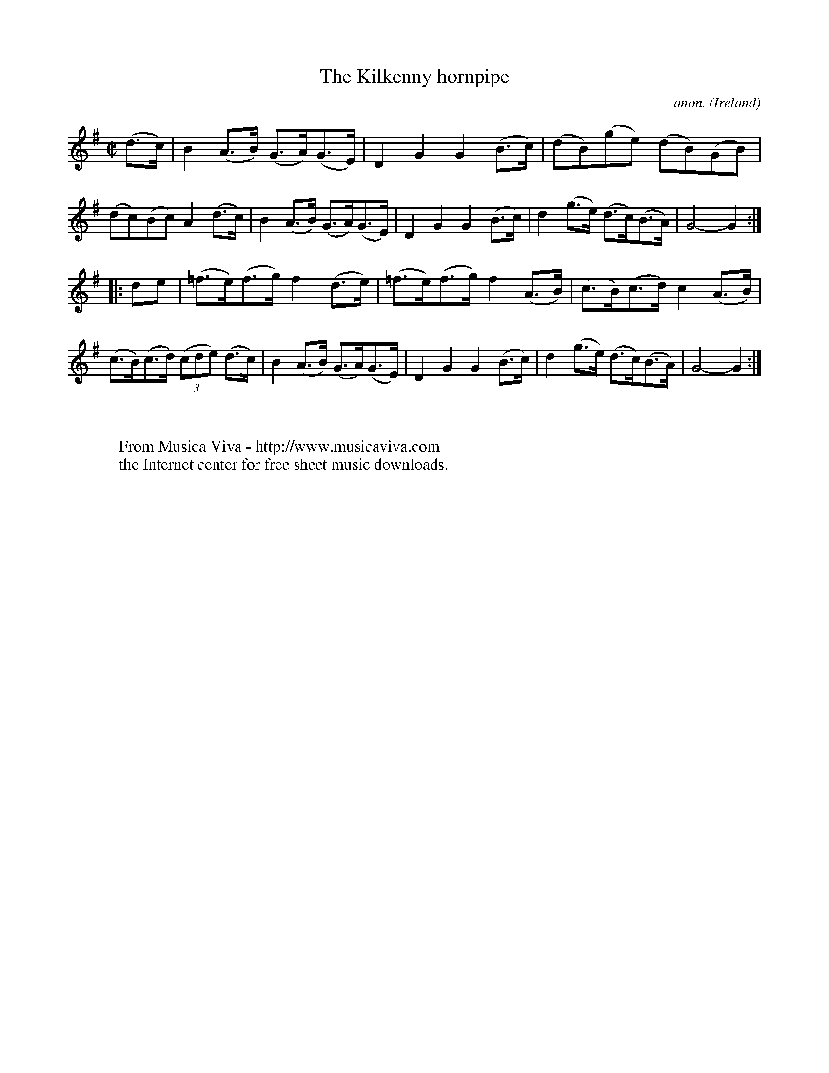 X:835
T:The Kilkenny hornpipe
C:anon.
O:Ireland
B:Francis O'Neill: "The Dance Music of Ireland" (1907) no. 835
R:Hornpipe
Z:Transcribed by Frank Nordberg - http://www.musicaviva.com
F:http://www.musicaviva.com/abc/tunes/ireland/oneill-1001/0835/oneill-1001-0835-1.abc
M:C|
L:1/8
K:G
(d>c)|B2(A>B) (G>A)(G>E)|D2G2 G2(B>c)|(dB)(ge) (dB)(GB)|(dc)(Bc) A2(d>c)|B2(A>B) (G>A)(G>E)|D2G2 G2(B>c)|d2(g>e) (d>c)(B>A)|G4-G2:|
|:de|(=f>e)(f>g) f2(d>e)|(=f>e)(f>g) f2(A>B)|(c>B)(c>d) c2(A>B)|(c>B)(c>d) (3(cde) (d>c)|B2(A>B) (G>A)(G>E)|D2G2 G2(B>c)|d2(g>e) (d>c)(B>A)|G4-G2:|
W:
W:
W:  From Musica Viva - http://www.musicaviva.com
W:  the Internet center for free sheet music downloads.
